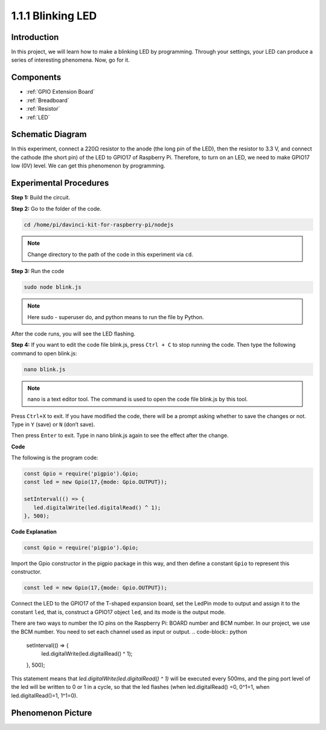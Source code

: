 1.1.1 Blinking LED
=========================

Introduction
-----------------

In this project, we will learn how to make a blinking LED by programming.
Through your settings, your LED can produce a series of interesting
phenomena. Now, go for it.

Components
------------------

.. image:: img/blinking_led_list.png
    :width: 800
    :align: center

* :ref:`GPIO Extension Board`
* :ref:`Breadboard`
* :ref:`Resistor`
* :ref:`LED`

Schematic Diagram
---------------------

In this experiment, connect a 220Ω resistor to the anode (the long pin
of the LED), then the resistor to 3.3 V, and connect the cathode (the
short pin) of the LED to GPIO17 of Raspberry Pi. Therefore, to turn on
an LED, we need to make GPIO17 low (0V) level. We can get this
phenomenon by programming.

.. image:: img/image48.png
    :width: 800
    :align: center

Experimental Procedures
-----------------------------

**Step 1:** Build the circuit.

.. image:: img/image49.png
    :width: 800
    :align: center

**Step 2:** Go to the folder of the code.

.. raw:: html

   <run></run>

.. code-block::

   cd /home/pi/davinci-kit-for-raspberry-pi/nodejs

.. note::
    Change directory to the path of the code in this experiment via ``cd``.

**Step 3:** Run the code

.. raw:: html

   <run></run>

.. code-block::

   sudo node blink.js

.. note::
    Here sudo - superuser do, and python means to run the file by Python.

After the code runs, you will see the LED flashing.

**Step 4:** If you want to edit the code file blink.js,
press ``Ctrl + C`` to stop running the code. Then type the following
command to open blink.js:

.. raw:: html

   <run></run>

.. code-block::

   nano blink.js

.. note::
    nano is a text editor tool. The command is used to open the
    code file blink.js by this tool.

Press ``Ctrl+X`` to exit. If you have modified the code, there will be a
prompt asking whether to save the changes or not. Type in ``Y`` (save)
or ``N`` (don’t save).

Then press ``Enter`` to exit. Type in nano blink.js again to
see the effect after the change.

**Code**

The following is the program code:

.. code-block:: python

   const Gpio = require('pigpio').Gpio;
   const led = new Gpio(17,{mode: Gpio.OUTPUT});

   setInterval(() => {
      led.digitalWrite(led.digitalRead() ^ 1);
   }, 500);

**Code Explanation**

.. code-block:: python

   const Gpio = require('pigpio').Gpio;

Import the Gpio constructor in the pigpio package in this way, and then define a constant ``Gpio`` to represent this constructor.

.. code-block:: python

   const led = new Gpio(17,{mode: Gpio.OUTPUT});

Connect the LED to the GPIO17 of the T-shaped expansion board, set the LedPin mode to output and assign it to the constant ``led``, that is, construct a GPIO17 object ``led``, and its mode is the output mode.

There are two ways to number the IO pins on the Raspberry Pi: BOARD number and BCM number. In our project, we use the BCM number. You need to set each channel used as input or output.
.. code-block:: python

   setInterval(() => {
      led.digitalWrite(led.digitalRead() ^ 1);
   }, 500);

This statement means that `led.digitalWrite(led.digitalRead() ^ 1)` will be executed every 500ms, and the ping port level of the led will be written to 0 or 1 in a cycle, so that the led flashes (when led.digitalRead() =0, 0^1=1, when led.digitalRead()=1, 1^1=0).

Phenomenon Picture
-------------------------

.. image:: img/image54.jpeg
    :width: 800
    :align: center